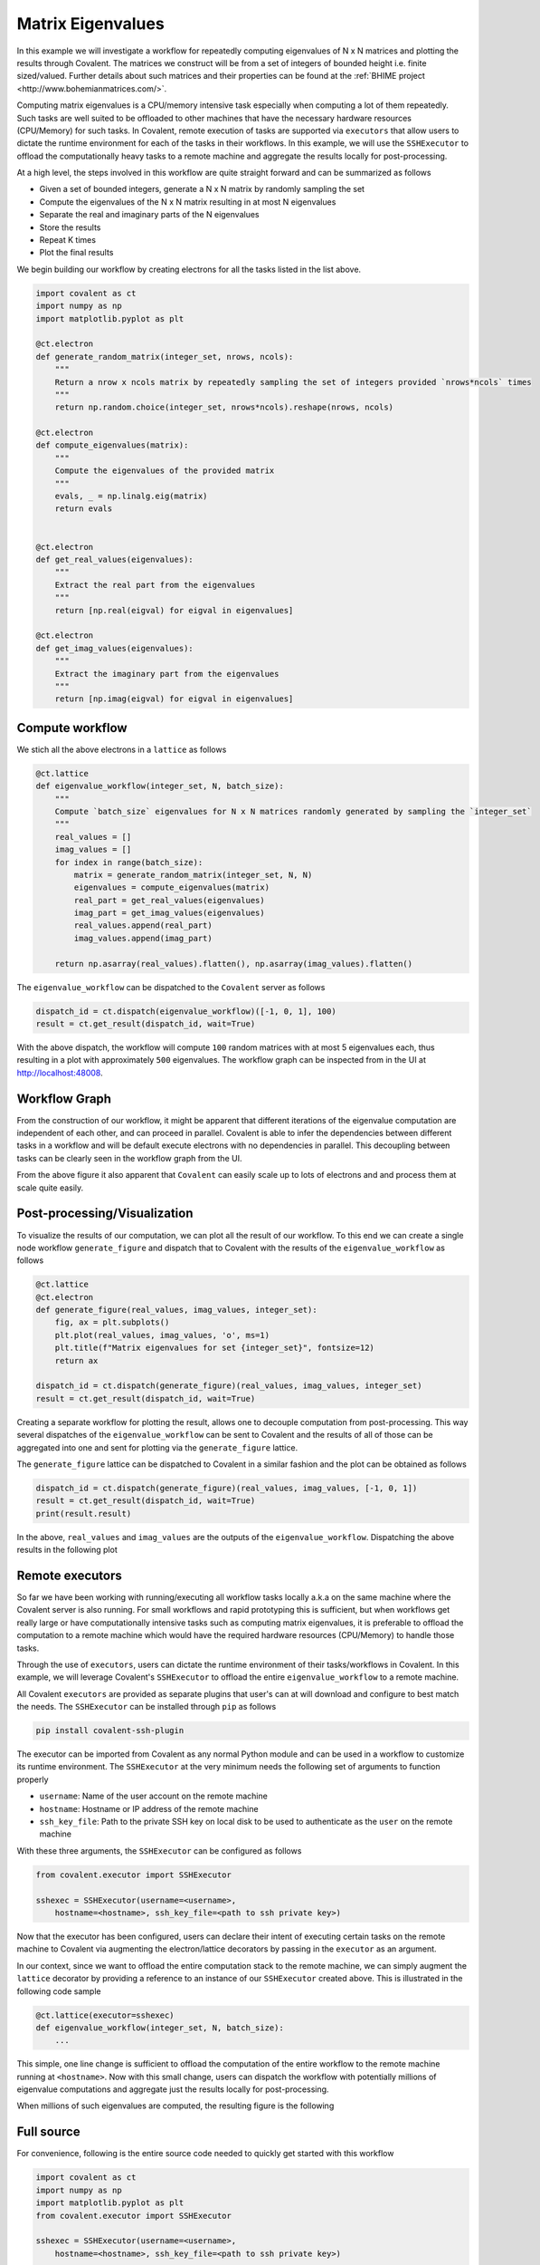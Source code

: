 ====
Matrix Eigenvalues
====

In this example we will investigate a workflow for repeatedly computing eigenvalues of N x N matrices and plotting the results through Covalent. The matrices we construct will
be from a set of integers of bounded height i.e. finite sized/valued. Further details about such matrices and their properties can be found at the :ref:`BHIME project <http://www.bohemianmatrices.com/>`.

Computing matrix eigenvalues is a CPU/memory intensive task especially when computing a lot of them repeatedly. Such tasks are well suited to be offloaded to other machines that
have the necessary hardware resources (CPU/Memory) for such tasks. In Covalent, remote execution of tasks are supported via ``executors`` that allow users to dictate the runtime environment
for each of the tasks in their workflows. In this example, we will use the ``SSHExecutor`` to offload the computationally heavy tasks to a remote machine and aggregate the results locally for post-processing.

At a high level, the steps involved in this workflow are quite straight forward and can be summarized as follows

* Given a set of bounded integers, generate a N x N matrix by randomly sampling the set
* Compute the eigenvalues of the N x N matrix resulting in at most N eigenvalues
* Separate the real and imaginary parts of the N eigenvalues
* Store the results
* Repeat K times
* Plot the final results

We begin building our workflow by creating electrons for all the tasks listed in the list above.

.. code:: python

    import covalent as ct
    import numpy as np
    import matplotlib.pyplot as plt

    @ct.electron
    def generate_random_matrix(integer_set, nrows, ncols):
        """
        Return a nrow x ncols matrix by repeatedly sampling the set of integers provided `nrows*ncols` times
        """
        return np.random.choice(integer_set, nrows*ncols).reshape(nrows, ncols)

    @ct.electron
    def compute_eigenvalues(matrix):
        """
        Compute the eigenvalues of the provided matrix
        """
        evals, _ = np.linalg.eig(matrix)
        return evals


    @ct.electron
    def get_real_values(eigenvalues):
        """
        Extract the real part from the eigenvalues
        """
        return [np.real(eigval) for eigval in eigenvalues]

    @ct.electron
    def get_imag_values(eigenvalues):
        """
        Extract the imaginary part from the eigenvalues
        """
        return [np.imag(eigval) for eigval in eigenvalues]


Compute workflow
~~~~~~~~~~~~~~~~~

We stich all the above electrons in a ``lattice`` as follows

.. code:: python

    @ct.lattice
    def eigenvalue_workflow(integer_set, N, batch_size):
        """
        Compute `batch_size` eigenvalues for N x N matrices randomly generated by sampling the `integer_set`
        """
        real_values = []
        imag_values = []
        for index in range(batch_size):
            matrix = generate_random_matrix(integer_set, N, N)
            eigenvalues = compute_eigenvalues(matrix)
            real_part = get_real_values(eigenvalues)
            imag_part = get_imag_values(eigenvalues)
            real_values.append(real_part)
            imag_values.append(imag_part)

        return np.asarray(real_values).flatten(), np.asarray(imag_values).flatten()


The ``eigenvalue_workflow`` can be dispatched to the ``Covalent`` server as follows

.. code:: python

    dispatch_id = ct.dispatch(eigenvalue_workflow)([-1, 0, 1], 100)
    result = ct.get_result(dispatch_id, wait=True)

With the above dispatch, the workflow will compute ``100`` random matrices with at most 5 eigenvalues each, thus resulting in a plot with approximately ``500`` eigenvalues. The workflow
graph can be inspected from in the UI at `<http://localhost:48008>`_.

Workflow Graph
~~~~~~~~~~~~~~~

From the construction of our workflow, it might be apparent that different iterations of the eigenvalue computation are independent of each other,
and can proceed in parallel. Covalent is able to infer the dependencies between different tasks in a workflow
and will be default execute electrons with no dependencies in parallel. This decoupling between tasks can be clearly seen
in the workflow graph from the UI.

.. image:: ./eigenvalue_workflow.png
    :width: 1920
    :align: center
    :alt: Eigenvalue computation workflow

From the above figure it also apparent that ``Covalent`` can easily scale up to lots of electrons and and process them at scale
quite easily.

Post-processing/Visualization
~~~~~~~~~~~~~~~~~~~~~~~~~~~~~

To visualize the results of our computation, we can plot all the result of our workflow. To this end we can create a
single node workflow ``generate_figure`` and dispatch that to Covalent with the results of the ``eigenvalue_workflow`` as follows

.. code:: python

    @ct.lattice
    @ct.electron
    def generate_figure(real_values, imag_values, integer_set):
        fig, ax = plt.subplots()
        plt.plot(real_values, imag_values, 'o', ms=1)
        plt.title(f"Matrix eigenvalues for set {integer_set}", fontsize=12)
        return ax

    dispatch_id = ct.dispatch(generate_figure)(real_values, imag_values, integer_set)
    result = ct.get_result(dispatch_id, wait=True)

Creating a separate workflow for plotting the result, allows one to decouple computation from post-processing.
This way several dispatches of the ``eigenvalue_workflow`` can be sent to Covalent and the results of all of those can be
aggregated into one and sent for plotting via the ``generate_figure`` lattice.

The ``generate_figure`` lattice can be dispatched to Covalent in a similar fashion and the plot can be obtained as follows

.. code:: python

    dispatch_id = ct.dispatch(generate_figure)(real_values, imag_values, [-1, 0, 1])
    result = ct.get_result(dispatch_id, wait=True)
    print(result.result)


In the above, ``real_values`` and ``imag_values`` are the outputs of the ``eigenvalue_workflow``. Dispatching the above results in the following
plot

.. image:: ./matrix_eigenvalues.png
    :width: 1000
    :align: center
    :alt: Matrix eigenvalues



Remote executors
~~~~~~~~~~~~~~~~~

So far we have been working with running/executing all workflow tasks locally a.k.a on the same machine where the
Covalent server is also running. For small workflows and rapid prototyping this is sufficient, but when workflows get really large or
have computationally intensive tasks such as computing matrix eigenvalues, it is preferable to offload the computation to a remote machine
which would have the required hardware resources (CPU/Memory) to handle those tasks.

Through the use of ``executors``, users can dictate the runtime environment of their tasks/workflows in Covalent. In this example,
we will leverage Covalent's ``SSHExecutor`` to offload the entire ``eigenvalue_workflow`` to a remote machine.

All Covalent ``executors`` are provided as separate plugins that user's can at will download and configure to best match the needs.
The ``SSHExecutor`` can be installed through ``pip`` as follows

.. code:: bash

    pip install covalent-ssh-plugin

The executor can be imported from Covalent as any normal Python module and can be used in a workflow to customize
its runtime environment. The ``SSHExecutor`` at the very minimum needs the following set of arguments to function properly

* ``username``: Name of the user account on the remote machine
* ``hostname``: Hostname or IP address of the remote machine
* ``ssh_key_file``: Path to the private SSH key on local disk to be used to authenticate as the ``user`` on the remote machine

With these three arguments, the ``SSHExecutor`` can be configured as follows

.. code:: python

    from covalent.executor import SSHExecutor

    sshexec = SSHExecutor(username=<username>,
        hostname=<hostname>, ssh_key_file=<path to ssh private key>)

Now that the executor has been configured, users can declare their intent of executing certain tasks on the remote machine to Covalent
via augmenting the electron/lattice decorators by passing in the ``executor`` as an argument.

In our context, since we want to offload the entire computation stack to the remote machine, we can simply augment the ``lattice`` decorator by providing
a reference to an instance of our ``SSHExecutor`` created above. This is illustrated in the following code sample

.. code:: python

    @ct.lattice(executor=sshexec)
    def eigenvalue_workflow(integer_set, N, batch_size):
        ...

This simple, one line change is sufficient to offload the computation of the entire workflow to the remote machine running at ``<hostname>``. Now with this small change,
users can dispatch the workflow with potentially millions of eigenvalue computations and aggregate just the results locally for post-processing.

When millions of such eigenvalues are computed, the resulting figure is the following

.. image:: ./matrix_eigenvalues_final.png
    :width: 1000
    :align: center


Full source
~~~~~~~~~~~~~

For convenience, following is the entire source code needed to quickly get started with this workflow

.. code:: python

    import covalent as ct
    import numpy as np
    import matplotlib.pyplot as plt
    from covalent.executor import SSHExecutor

    sshexec = SSHExecutor(username=<username>,
        hostname=<hostname>, ssh_key_file=<path to ssh private key>)

    @ct.electron
    def generate_random_matrix(integer_set, nrows, ncols):
        """
        Return a nrow x ncols matrix by repeatedly sampling the set of integers provided `nrows*ncols` times
        """
        return np.random.choice(integer_set, nrows*ncols).reshape(nrows, ncols)

    @ct.electron
    def compute_eigenvalues(matrix):
        """
        Compute the eigenvalues of the provided matrix
        """
        evals, _ = np.linalg.eig(matrix)
        return evals


    @ct.electron
    def get_real_values(eigenvalues):
        """
        Extract the real part from the eigenvalues
        """
        return [np.real(eigval) for eigval in eigenvalues]

    @ct.electron
    def get_imag_values(eigenvalues):
        """
        Extract the imaginary part from the eigenvalues
        """
        return [np.imag(eigval) for eigval in eigenvalues]

    @ct.lattice(executor=sshexec)
    def eigenvalue_workflow(integer_set, N, batch_size):
        """
        Compute `batch_size` eigenvalues for N x N matrices randomly generated by sampling the `integer_set`
        """
        real_values = []
        imag_values = []
        for index in range(batch_size):
            matrix = generate_random_matrix(integer_set, N, N)
            eigenvalues = compute_eigenvalues(matrix)
            real_part = get_real_values(eigenvalues)
            imag_part = get_imag_values(eigenvalues)
            real_values.append(real_part)
            imag_values.append(imag_part)

        return np.asarray(real_values).flatten(), np.asarray(imag_values).flatten()

    @ct.lattice
    @ct.electron
    def generate_figure(real_values, imag_values, integer_set):
        """
        Plot the real/imaginary parts of the eigenvalues on the complex plane
        """
        fig, ax = plt.subplots()
        plt.plot(real_values, imag_values, 'o', ms=1)
        plt.title(f"Matrix eigenvalues for set {integer_set}", fontsize=12)
        return ax

    dispatch_id = ct.dispatch(eigenvalue_workflow)([-1, 0, 1], 5, 1000000)
    result = ct.get_result(dispatch_id, wait=True)

    real_values, imag_values = result.result


    ## Pre-processing
    dispatch_id = ct.dispatch(generate_figure)(real_values, imag_values, [-1, 0, 1])
    result = ct.get_result(dispatch_id, wait=True)

    print(result.result)
